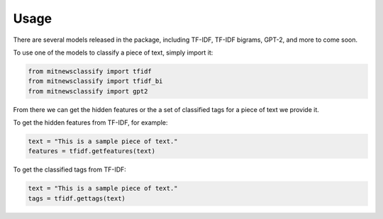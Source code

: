========
Usage
========

There are several models released in the package, including TF-IDF, TF-IDF bigrams, 
GPT-2, and more to come soon. 

To use one of the models to classify a piece of text, simply import it:

.. code-block:: python

    from mitnewsclassify import tfidf
    from mitnewsclassify import tfidf_bi
    from mitnewsclassify import gpt2

From there we can get the hidden features or the a set of classified tags
for a piece of text we provide it. 

To get the hidden features from TF-IDF, for example:

.. code-block:: python

    text = "This is a sample piece of text."
    features = tfidf.getfeatures(text)

To get the classified tags from TF-IDF:

.. code-block:: python

    text = "This is a sample piece of text."
    tags = tfidf.gettags(text)

